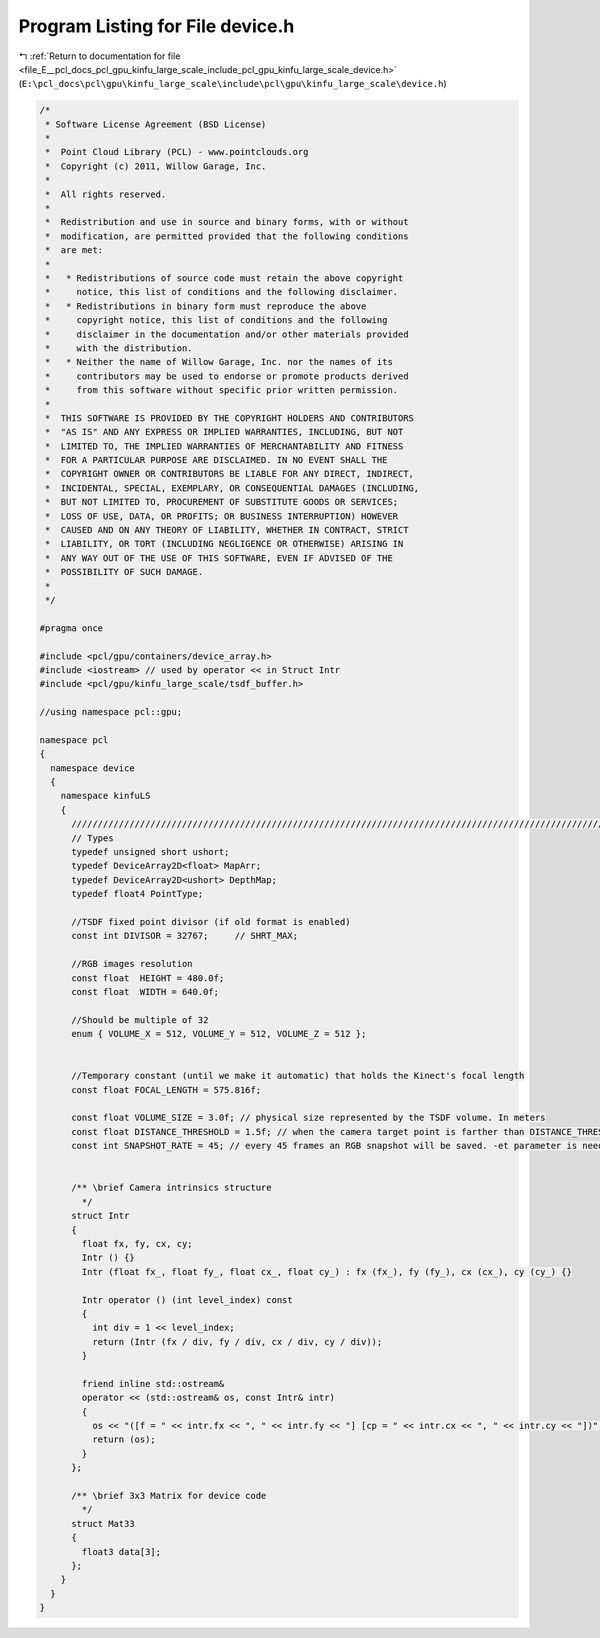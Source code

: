 
.. _program_listing_file_E__pcl_docs_pcl_gpu_kinfu_large_scale_include_pcl_gpu_kinfu_large_scale_device.h:

Program Listing for File device.h
=================================

|exhale_lsh| :ref:`Return to documentation for file <file_E__pcl_docs_pcl_gpu_kinfu_large_scale_include_pcl_gpu_kinfu_large_scale_device.h>` (``E:\pcl_docs\pcl\gpu\kinfu_large_scale\include\pcl\gpu\kinfu_large_scale\device.h``)

.. |exhale_lsh| unicode:: U+021B0 .. UPWARDS ARROW WITH TIP LEFTWARDS

.. code-block:: cpp

   /*
    * Software License Agreement (BSD License)
    *
    *  Point Cloud Library (PCL) - www.pointclouds.org
    *  Copyright (c) 2011, Willow Garage, Inc.
    *
    *  All rights reserved.
    *
    *  Redistribution and use in source and binary forms, with or without
    *  modification, are permitted provided that the following conditions
    *  are met:
    *
    *   * Redistributions of source code must retain the above copyright
    *     notice, this list of conditions and the following disclaimer.
    *   * Redistributions in binary form must reproduce the above
    *     copyright notice, this list of conditions and the following
    *     disclaimer in the documentation and/or other materials provided
    *     with the distribution.
    *   * Neither the name of Willow Garage, Inc. nor the names of its
    *     contributors may be used to endorse or promote products derived
    *     from this software without specific prior written permission.
    *
    *  THIS SOFTWARE IS PROVIDED BY THE COPYRIGHT HOLDERS AND CONTRIBUTORS
    *  "AS IS" AND ANY EXPRESS OR IMPLIED WARRANTIES, INCLUDING, BUT NOT
    *  LIMITED TO, THE IMPLIED WARRANTIES OF MERCHANTABILITY AND FITNESS
    *  FOR A PARTICULAR PURPOSE ARE DISCLAIMED. IN NO EVENT SHALL THE
    *  COPYRIGHT OWNER OR CONTRIBUTORS BE LIABLE FOR ANY DIRECT, INDIRECT,
    *  INCIDENTAL, SPECIAL, EXEMPLARY, OR CONSEQUENTIAL DAMAGES (INCLUDING,
    *  BUT NOT LIMITED TO, PROCUREMENT OF SUBSTITUTE GOODS OR SERVICES;
    *  LOSS OF USE, DATA, OR PROFITS; OR BUSINESS INTERRUPTION) HOWEVER
    *  CAUSED AND ON ANY THEORY OF LIABILITY, WHETHER IN CONTRACT, STRICT
    *  LIABILITY, OR TORT (INCLUDING NEGLIGENCE OR OTHERWISE) ARISING IN
    *  ANY WAY OUT OF THE USE OF THIS SOFTWARE, EVEN IF ADVISED OF THE
    *  POSSIBILITY OF SUCH DAMAGE.
    *
    */
   
   #pragma once
   
   #include <pcl/gpu/containers/device_array.h>
   #include <iostream> // used by operator << in Struct Intr
   #include <pcl/gpu/kinfu_large_scale/tsdf_buffer.h>
   
   //using namespace pcl::gpu;
   
   namespace pcl
   {
     namespace device
     {
       namespace kinfuLS
       {
         ///////////////////////////////////////////////////////////////////////////////////////////////////////////////////
         // Types
         typedef unsigned short ushort;
         typedef DeviceArray2D<float> MapArr;
         typedef DeviceArray2D<ushort> DepthMap;
         typedef float4 PointType;
   
         //TSDF fixed point divisor (if old format is enabled)
         const int DIVISOR = 32767;     // SHRT_MAX;
         
         //RGB images resolution
         const float  HEIGHT = 480.0f;
         const float  WIDTH = 640.0f;
   
         //Should be multiple of 32
         enum { VOLUME_X = 512, VOLUME_Y = 512, VOLUME_Z = 512 };
   
             
         //Temporary constant (until we make it automatic) that holds the Kinect's focal length
         const float FOCAL_LENGTH = 575.816f;
       
         const float VOLUME_SIZE = 3.0f; // physical size represented by the TSDF volume. In meters
         const float DISTANCE_THRESHOLD = 1.5f; // when the camera target point is farther than DISTANCE_THRESHOLD from the current cube's center, shifting occurs. In meters
         const int SNAPSHOT_RATE = 45; // every 45 frames an RGB snapshot will be saved. -et parameter is needed when calling Kinfu Large Scale in command line.
   
   
         /** \brief Camera intrinsics structure
           */ 
         struct Intr
         {
           float fx, fy, cx, cy;
           Intr () {}
           Intr (float fx_, float fy_, float cx_, float cy_) : fx (fx_), fy (fy_), cx (cx_), cy (cy_) {}
   
           Intr operator () (int level_index) const
           { 
             int div = 1 << level_index; 
             return (Intr (fx / div, fy / div, cx / div, cy / div));
           }
           
           friend inline std::ostream&
           operator << (std::ostream& os, const Intr& intr)
           {
             os << "([f = " << intr.fx << ", " << intr.fy << "] [cp = " << intr.cx << ", " << intr.cy << "])";
             return (os);
           }
         };
   
         /** \brief 3x3 Matrix for device code
           */ 
         struct Mat33
         {
           float3 data[3];
         };
       }
     }
   }
